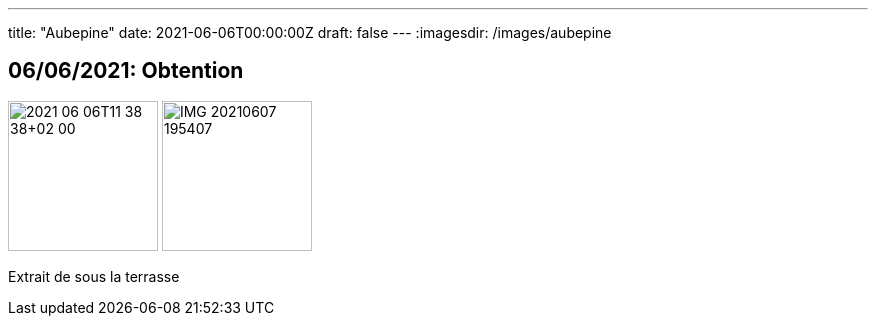 ---
title: "Aubepine"
date: 2021-06-06T00:00:00Z
draft: false
---
:imagesdir: /images/aubepine

:toc:
:toclevels: 4


== 06/06/2021: Obtention

image:2021-06-06T11_38_38+02_00.JPEG[width=150px]
image:IMG_20210607_195407.jpg[width=150px]

Extrait de sous la terrasse